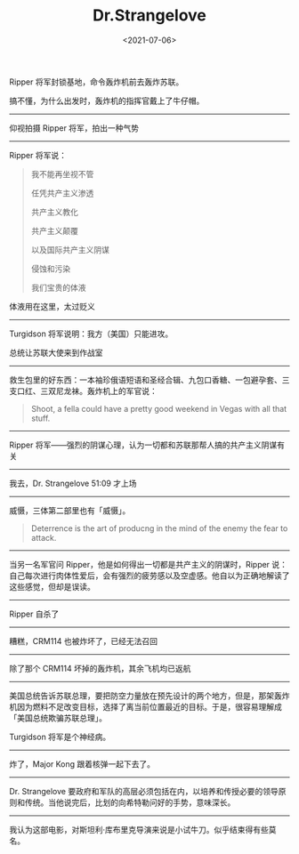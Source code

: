 #+TITLE: Dr.Strangelove
#+DATE: <2021-07-06>
#+TAGS[]: 电影

Ripper 将军封锁基地，命令轰炸机前去轰炸苏联。

搞不懂，为什么出发时，轰炸机的指挥官戴上了牛仔帽。

--------------

仰视拍摄 Ripper 将军，拍出一种气势

--------------

Ripper 将军说：

#+BEGIN_QUOTE
  我不能再坐视不管

  任凭共产主义渗透

  共产主义教化

  共产主义颠覆

  以及国际共产主义阴谋

  侵蚀和污染

  我们宝贵的体液
#+END_QUOTE

体液用在这里，太过贬义

--------------

Turgidson 将军说明：我方（美国）只能进攻。

总统让苏联大使来到作战室

--------------

救生包里的好东西：一本袖珍俄语短语和圣经合辑、九包口香糖、一包避孕套、三支口红、三双尼龙袜。轰炸机上的军官说：

#+BEGIN_QUOTE
  Shoot, a fella could have a pretty good weekend in Vegas with all that
  stuff.
#+END_QUOTE

--------------

Ripper
将军------强烈的阴谋心理，认为一切都和苏联那帮人搞的共产主义阴谋有关

--------------

我去，Dr. Strangelove 51:09 才上场

--------------

威慑，三体第二部里也有「威慑」。

#+BEGIN_QUOTE
  Deterrence is the art of producng in the mind of the enemy the fear to
  attack.
#+END_QUOTE

--------------

当另一名军官问 Ripper，他是如何得出一切都是共产主义的阴谋时，Ripper
说：自己每次进行肉体性爱后，会有强烈的疲劳感以及空虚感。他自以为正确地解读了这些感觉，但却是误读。

--------------

Ripper 自杀了

--------------

糟糕，CRM114 也被炸坏了，已经无法召回

--------------

除了那个 CRM114 坏掉的轰炸机，其余飞机均已返航

--------------

美国总统告诉苏联总理，要把防空力量放在预先设计的两个地方，但是，那架轰炸机因为燃料不足改变目标，选择了离当前位置最近的目标。于是，很容易理解成「美国总统欺骗苏联总理」。

Turgidson 将军是个神经病。

--------------

炸了，Major Kong 跟着核弹一起下去了。

--------------

Dr. Strangelove
要政府和军队的高层必须包括在内，以培养和传授必要的领导原则和传统。当他说完后，比划的向希特勒问好的手势，意味深长。

--------------

我认为这部电影，对斯坦利·库布里克导演来说是小试牛刀。似乎结束得有些莫名。
